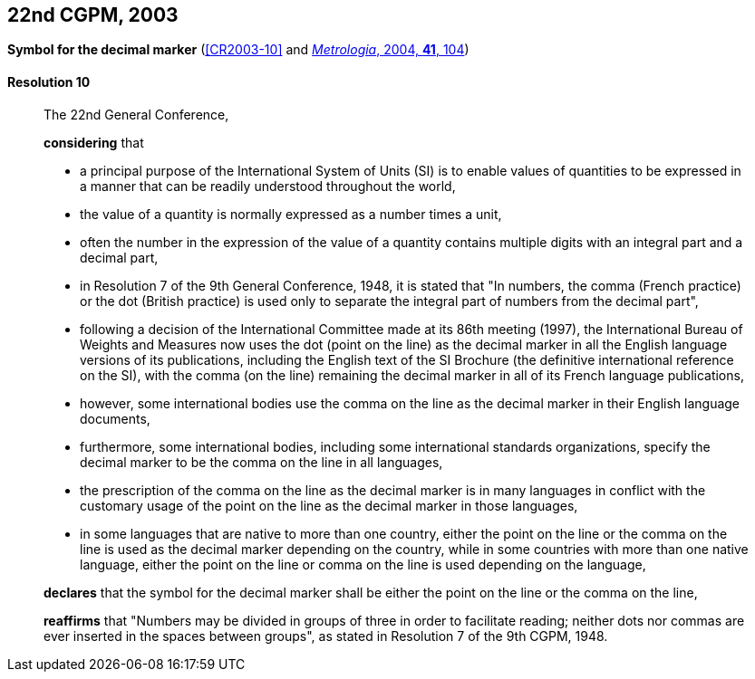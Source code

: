 [[cgpm22nd2003]]
[%unnumbered]
== 22nd CGPM, 2003

[[cgpm22nd2003r10]]
[%unnumbered]
=== {blank}

[.variant-title,type=quoted]
*Symbol for the ((decimal marker))* (<<CR2003-10>> and <<Met_41_1_99,_Metrologia_, 2004, *41*, 104>>)

[[cgpm22nd2003r10r10]]
==== Resolution 10
____

The 22nd General Conference,

*considering* that

* a principal purpose of the International System of Units (SI) is to enable values of quantities to be expressed in a manner that can be readily understood throughout the world,
* the value of a quantity is normally expressed as a number times a unit,
* often the number in the expression of the value of a quantity contains multiple digits with an integral part and a decimal part,
* in Resolution 7 of the 9th General Conference, 1948, it is stated that "In numbers, the comma (French practice) or the dot (British practice) is used only to separate the integral part of numbers from the decimal part",
* following a decision of the International Committee made at its 86th meeting (1997), the International Bureau of Weights and Measures now uses the dot (point on the line) as the ((decimal marker)) in all the English language versions of its publications, including the English text of the SI Brochure (the definitive international reference on the SI), with the comma (on the line) remaining the ((decimal marker)) in all of its French language publications,
* however, some international bodies use the comma on the line as the ((decimal marker)) in their English language documents,
* furthermore, some international bodies, including some international standards organizations, specify the ((decimal marker)) to be the comma on the line in all languages,
* the prescription of the comma on the line as the ((decimal marker)) is in many languages in conflict with the customary usage of the point on the line as the ((decimal marker)) in those languages,
* in some languages that are native to more than one country, either the point on the line or the comma on the line is used as the ((decimal marker)) depending on the country, while in some countries with more than one native language, either the point on the line or comma on the line is used depending on the language,

*declares* that the symbol for the ((decimal marker)) shall be either the point on the line or the comma on the line,

*reaffirms* that "Numbers may be divided in groups of three in order to facilitate reading; neither dots nor commas are ever inserted in the spaces between groups", as stated in Resolution 7 of the 9th CGPM, 1948.
____